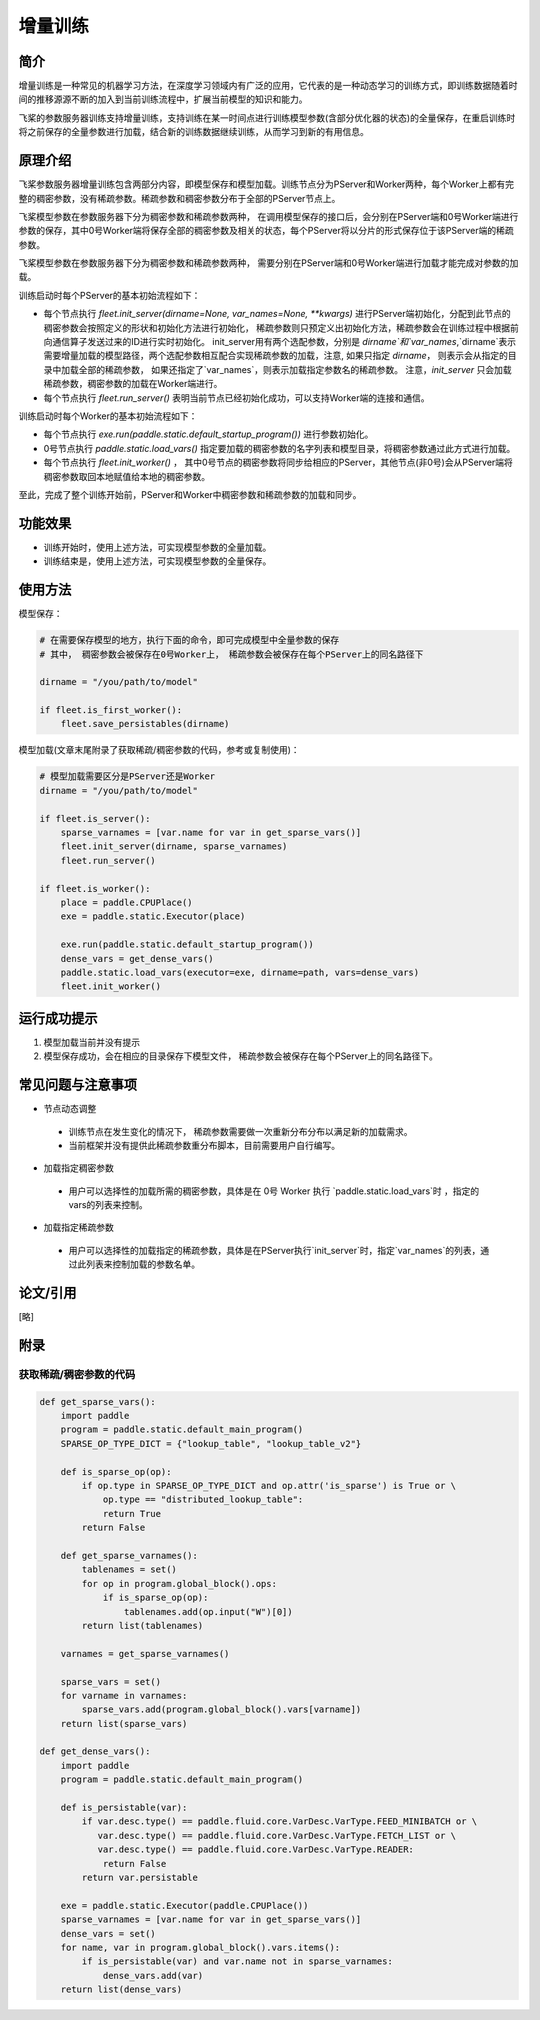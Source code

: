 增量训练
=====================

简介
---------------------

增量训练是一种常见的机器学习方法，在深度学习领域内有广泛的应用，它代表的是一种动态学习的训练方式，即训练数据随着时间的推移源源不断的加入到当前训练流程中，扩展当前模型的知识和能力。

飞桨的参数服务器训练支持增量训练，支持训练在某一时间点进行训练模型参数(含部分优化器的状态)的全量保存，在重启训练时将之前保存的全量参数进行加载，结合新的训练数据继续训练，从而学习到新的有用信息。


原理介绍
---------------------

飞桨参数服务器增量训练包含两部分内容，即模型保存和模型加载。训练节点分为PServer和Worker两种，每个Worker上都有完整的稠密参数，没有稀疏参数。稀疏参数和稠密参数分布于全部的PServer节点上。


飞桨模型参数在参数服务器下分为稠密参数和稀疏参数两种， 在调用模型保存的接口后，会分别在PServer端和0号Worker端进行参数的保存，其中0号Worker端将保存全部的稠密参数及相关的状态，每个PServer将以分片的形式保存位于该PServer端的稀疏参数。 


飞桨模型参数在参数服务器下分为稠密参数和稀疏参数两种， 需要分别在PServer端和0号Worker端进行加载才能完成对参数的加载。 

训练启动时每个PServer的基本初始流程如下：

- 每个节点执行 `fleet.init_server(dirname=None, var_names=None, **kwargs)` 进行PServer端初始化，分配到此节点的稠密参数会按照定义的形状和初始化方法进行初始化， 稀疏参数则只预定义出初始化方法，稀疏参数会在训练过程中根据前向通信算子发送过来的ID进行实时初始化。 init_server用有两个选配参数，分别是 `dirname`和`var_names`,`dirname`表示需要增量加载的模型路径，两个选配参数相互配合实现稀疏参数的加载，注意, 如果只指定 `dirname`， 则表示会从指定的目录中加载全部的稀疏参数， 如果还指定了`var_names`，则表示加载指定参数名的稀疏参数。 注意，`init_server` 只会加载稀疏参数，稠密参数的加载在Worker端进行。
- 每个节点执行 `fleet.run_server()` 表明当前节点已经初始化成功，可以支持Worker端的连接和通信。


训练启动时每个Worker的基本初始流程如下：

- 每个节点执行 `exe.run(paddle.static.default_startup_program())` 进行参数初始化。
- 0号节点执行 `paddle.static.load_vars()` 指定要加载的稠密参数的名字列表和模型目录，将稠密参数通过此方式进行加载。
- 每个节点执行 `fleet.init_worker()` ， 其中0号节点的稠密参数将同步给相应的PServer，其他节点(非0号)会从PServer端将稠密参数取回本地赋值给本地的稠密参数。


至此，完成了整个训练开始前，PServer和Worker中稠密参数和稀疏参数的加载和同步。



功能效果
---------------------
- 训练开始时，使用上述方法，可实现模型参数的全量加载。
- 训练结束是，使用上述方法，可实现模型参数的全量保存。


使用方法
---------------------

模型保存：

.. code-block:: python

    # 在需要保存模型的地方，执行下面的命令，即可完成模型中全量参数的保存
    # 其中， 稠密参数会被保存在0号Worker上， 稀疏参数会被保存在每个PServer上的同名路径下
    
    dirname = "/you/path/to/model"
    
    if fleet.is_first_worker():
        fleet.save_persistables(dirname)


模型加载(文章末尾附录了获取稀疏/稠密参数的代码，参考或复制使用)：

.. code-block:: python

    # 模型加载需要区分是PServer还是Worker
    dirname = "/you/path/to/model"
    
    if fleet.is_server():
        sparse_varnames = [var.name for var in get_sparse_vars()]
        fleet.init_server(dirname, sparse_varnames)
        fleet.run_server()

    if fleet.is_worker():
        place = paddle.CPUPlace()
        exe = paddle.static.Executor(place)
    
        exe.run(paddle.static.default_startup_program())
        dense_vars = get_dense_vars()
        paddle.static.load_vars(executor=exe, dirname=path, vars=dense_vars)
        fleet.init_worker()


运行成功提示
---------------------

1. 模型加载当前并没有提示
2. 模型保存成功，会在相应的目录保存下模型文件， 稀疏参数会被保存在每个PServer上的同名路径下。


常见问题与注意事项
---------------------

- 节点动态调整
 + 训练节点在发生变化的情况下， 稀疏参数需要做一次重新分布分布以满足新的加载需求。
 + 当前框架并没有提供此稀疏参数重分布脚本，目前需要用户自行编写。

- 加载指定稠密参数
 + 用户可以选择性的加载所需的稠密参数，具体是在 0号 Worker 执行 `paddle.static.load_vars`时 ，指定的 vars的列表来控制。

- 加载指定稀疏参数
 + 用户可以选择性的加载指定的稀疏参数，具体是在PServer执行`init_server`时，指定`var_names`的列表，通过此列表来控制加载的参数名单。


论文/引用
---------------------
[略]

附录
------------------

获取稀疏/稠密参数的代码
~~~~~~~~~~~~~~~~~~~~~~

.. code-block:: python

        def get_sparse_vars():
            import paddle
            program = paddle.static.default_main_program()
            SPARSE_OP_TYPE_DICT = {"lookup_table", "lookup_table_v2"}

            def is_sparse_op(op):
                if op.type in SPARSE_OP_TYPE_DICT and op.attr('is_sparse') is True or \
                    op.type == "distributed_lookup_table":
                    return True
                return False

            def get_sparse_varnames():
                tablenames = set()
                for op in program.global_block().ops:
                    if is_sparse_op(op):
                        tablenames.add(op.input("W")[0])
                return list(tablenames)

            varnames = get_sparse_varnames()

            sparse_vars = set()
            for varname in varnames:
                sparse_vars.add(program.global_block().vars[varname])
            return list(sparse_vars)

        def get_dense_vars():
            import paddle
            program = paddle.static.default_main_program()

            def is_persistable(var):
                if var.desc.type() == paddle.fluid.core.VarDesc.VarType.FEED_MINIBATCH or \
                   var.desc.type() == paddle.fluid.core.VarDesc.VarType.FETCH_LIST or \
                   var.desc.type() == paddle.fluid.core.VarDesc.VarType.READER:
                    return False
                return var.persistable

            exe = paddle.static.Executor(paddle.CPUPlace())
            sparse_varnames = [var.name for var in get_sparse_vars()]
            dense_vars = set()
            for name, var in program.global_block().vars.items():
                if is_persistable(var) and var.name not in sparse_varnames:
                    dense_vars.add(var)
            return list(dense_vars)

